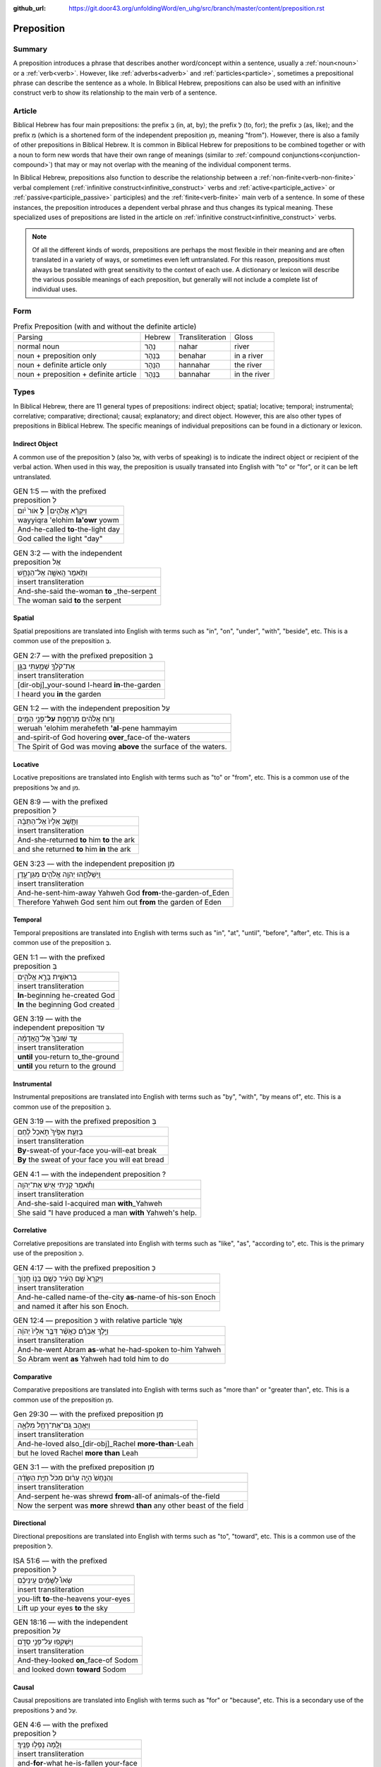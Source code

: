 :github_url: https://git.door43.org/unfoldingWord/en_uhg/src/branch/master/content/preposition.rst

.. _preposition:

Preposition
===========

Summary
-------

A preposition introduces a phrase that describes another word/concept within a sentence, usually a :ref:`noun<noun>` or a :ref:`verb<verb>`.
However, like :ref:`adverbs<adverb>` and :ref:`particles<particle>`, sometimes a prepositional phrase can describe the sentence as a whole.
In Biblical Hebrew, prepositions can also be used with an infinitive construct verb to show its relationship to the main verb of a sentence.

Article
-------

Biblical Hebrew has four main prepositions: the prefix בְּ (in, at, by);
the prefix לְ (to, for); the prefix כְּ (as, like); and the prefix מִ
(which is a shortened form of the independent preposition מִן, meaning
"from"). However, there is also a family of other prepositions in
Biblical Hebrew. It is common in Biblical Hebrew for prepositions to be
combined together or with a noun to form new words that have their own
range of meanings (similar to :ref:`compound conjunctions<conjunction-compound>`)
that may or may not overlap with the meaning of the individual component terms.

In Biblical Hebrew, prepositions also function to describe the relationship between a
:ref:`non-finite<verb-non-finite>` verbal complement (:ref:`infinitive construct<infinitive_construct>` verbs
and :ref:`active<participle_active>` or :ref:`passive<participle_passive>` participles) and the :ref:`finite<verb-finite>` 
main verb of a sentence. In some of these instances, the preposition introduces a dependent verbal phrase
and thus changes its typical meaning. These specialized uses of prepositions are listed in the article
on :ref:`infinitive construct<infinitive_construct>` verbs.

.. note:: Of all the different kinds of words, prepositions are perhaps the
          most flexible in their meaning and are often translated in a variety of
          ways, or sometimes even left untranslated. For this reason, prepositions
          must always be translated with great sensitivity to the context of each
          use. A dictionary or lexicon will describe the various possible meanings
          of each preposition, but generally will not include a complete list of
          individual uses.

Form
----


.. csv-table:: Prefix Preposition (with and without the definite article)

  Parsing,Hebrew,Transliteration,Gloss
  normal noun,נָהָר,nahar,river
  noun + preposition only,בְּנָהָר,benahar,in a river
  noun + definite article only,הַנָּהָר,hannahar,the river
  noun + preposition + definite article,בַּנָּהָר,bannahar,in the river

Types
-----

In Biblical Hebrew, there are 11 general types of prepositions: indirect object; spatial; locative; temporal; instrumental;
correlative; comparative; directional; causal; explanatory; and direct object. 
However, this are also other types of prepositions in Biblical Hebrew.  The specific meanings of individual prepositions can
be found in a dictionary or lexicon.

.. _preposition-ind-obj:

Indirect Object
~~~~~~~~~~~~~~~

A common use of the preposition לְ (also אֶל, with verbs of speaking) is to indicate the indirect object or recipient of the verbal action.
When used in this way, the preposition is usually transated into English with "to" or "for", or it can be left untranslated.

.. csv-table:: GEN 1:5 –– with the prefixed preposition לְ

  וַיִּקְרָ֨א אֱלֹהִ֤ים׀ **לָ** אֹור֙ יֹ֔ום
  wayyiqra 'elohim **la'owr** yowm
  And-he-called **to**-the-light day
  "God called the light ""day"""

.. csv-table:: GEN 3:2 –– with the independent preposition אֶל

  וַתֹּ֥אמֶר הָֽאִשָּׁ֖ה אֶל־הַנָּחָ֑שׁ
  insert transliteration
  And-she-said the-woman **to** _the-serpent
  The woman said **to** the serpent

.. _preposition-spatial:

Spatial
~~~~~~~

Spatial prepositions are translated into English with terms such as "in", "on", "under", "with", "beside", etc.
This is a common use of the preposition בְּ.

.. csv-table:: GEN 2:7 –– with the prefixed preposition בְּ

  אֶת־קֹלְךָ֥ שָׁמַ֖עְתִּי בַּגָּ֑ן
  insert transliteration
  [dir-obj]\_your-sound I-heard **in**-the-garden
  I heard you **in** the garden

.. csv-table:: GEN 1:2 –– with the independent preposition עַל

  וְר֣וּחַ אֱלֹהִ֔ים מְרַחֶ֖פֶת **עַל**\ ־פְּנֵ֥י הַמָּֽיִם
  weruah 'elohim merahefeth **'al**-pene hammayim
  and-spirit-of God hovering **over**\ \_face-of the-waters
  The Spirit of God was moving **above** the surface of the waters.

.. _preposition-locative:

Locative
~~~~~~~~

Locative prepositions are translated into English with terms such as "to" or "from", etc.
This is a common use of the prepositions אֶל and מִן.

.. csv-table:: GEN 8:9 ––  with the prefixed preposition לְ

  וַתָּ֤שָׁב אֵלָיו֙ אֶל־הַתֵּבָ֔ה
  insert transliteration
  And-she-returned **to** him **to** the ark
  and she returned **to** him **in** the ark
  
.. csv-table:: GEN 3:23 ––  with the independent preposition מִן

  וַֽיְשַׁלְּחֵ֛הוּ יְהוָ֥ה אֱלֹהִ֖ים מִגַּן־עֵ֑דֶן
  insert transliteration
  And-he-sent-him-away Yahweh God **from**-the-garden-of_Eden
  Therefore Yahweh God sent him out **from** the garden of Eden

.. _preposition-temporal:

Temporal
~~~~~~~~

Temporal prepositions are translated into English with terms such as "in", "at", "until", "before", "after", etc.
This is a common use of the preposition בְּ.

.. csv-table:: GEN 1:1 ––  with the prefixed preposition בְּ

  בְּרֵאשִׁ֖ית בָּרָ֣א אֱלֹהִ֑ים
  insert transliteration
  **In**-beginning he-created God
  **In** the beginning God created

.. csv-table:: GEN 3:19 ––  with the independent preposition עַד

  עַ֤ד שֽׁוּבְךָ֙ אֶל־הָ֣אֲדָמָ֔ה
  insert transliteration
  **until** you-return to_the-ground
  **until** you return to the ground

.. _preposition-instrumental:

Instrumental
~~~~~~~~~~~~

Instrumental prepositions are translated into English with terms such as "by", "with", "by means of", etc.
This is a common use of the preposition בְּ.

.. csv-table:: GEN 3:19 –– with the prefixed preposition בְּ

  בְּזֵעַ֤ת אַפֶּ֙יךָ֙ תֹּ֣אכַל לֶ֔חֶם
  insert transliteration
  **By**-sweat-of your-face you-will-eat break
  **By** the sweat of your face you will eat bread

.. csv-table:: GEN 4:1 –– with the independent preposition ?

  וַתֹּ֕אמֶר קָנִ֥יתִי אִ֖ישׁ אֶת־יְהוָֽה
  insert transliteration
  And-she-said I-acquired man **with**\_Yahweh
  She said "I have produced a man **with** Yahweh's help.

.. _preposition-correlative:

Correlative
~~~~~~~~~~~

Correlative prepositions are translated into English with terms such as "like", "as", "according to", etc.
This is the primary use of the preposition כְּ.

.. csv-table:: GEN 4:17 –– with the prefixed preposition כְּ

  וַיִּקְרָא֙ שֵׁ֣ם הָעִ֔יר כְּשֵׁ֖ם בְּנ֥וֹ חֲנֽוֹךְ
  insert transliteration
  And-he-called name-of the-city **as**-name-of his-son Enoch
  and named it after his son Enoch.

.. csv-table:: GEN 12:4 –– preposition כְּ with relative particle אֲשֶׁר

  וַיֵּ֣לֶךְ אַבְרָ֗ם כַּאֲשֶׁ֨ר דִּבֶּ֤ר אֵלָיו֙ יְהוָ֔ה
  insert transliteration
  And-he-went Abram **as**-what he-had-spoken to-him Yahweh
  So Abram went **as** Yahweh had told him to do

.. _preposition-comparative:

Comparative
~~~~~~~~~~~

Comparative prepositions are translated into English with terms such as "more than" or "greater than", etc.
This is a common use of the preposition מִן.

.. csv-table:: Gen 29:30 –– with the prefixed preposition מִן

  וַיֶּאֱהַ֥ב גַּֽם־אֶת־רָחֵ֖ל מִלֵּאָ֑ה 
  insert transliteration
  And-he-loved also\_[dir-obj]\_Rachel **more-than**-Leah
  but he loved Rachel **more than** Leah

.. csv-table:: GEN 3:1 –– with the prefixed preposition מִן

  וְהַנָּחָשׁ֙ הָיָ֣ה עָר֔וּם מִכֹּל֙ חַיַּ֣ת הַשָּׂדֶ֔ה
  insert transliteration
  And-serpent he-was shrewd **from**-all-of animals-of the-field
  Now the serpent was **more** shrewd **than** any other beast of the field

.. _preposition-directional:

Directional
~~~~~~~~~~~

Directional prepositions are translated into English with terms such as "to", "toward", etc.
This is a common use of the preposition לְ.

.. csv-table:: ISA 51:6 –– with the prefixed preposition לְ

  שְׂאוּ֩ לַשָּׁמַ֨יִם עֵֽינֵיכֶ֜ם
  insert transliteration
  you-lift **to**-the-heavens your-eyes
  Lift up your eyes **to** the sky

.. csv-table:: GEN 18:16 –– with the independent preposition עַל

  וַיַּשְׁקִ֖פוּ עַל־פְּנֵ֣י סְדֹ֑ם 
  insert transliteration
  And-they-looked **on**\_face-of Sodom
  and looked down **toward** Sodom

.. _preposition-causal:

Causal
~~~~~~

Causal prepositions are translated into English with terms such as "for" or "because", etc.
This is a secondary use of the prepositions לְ and עַל.

.. csv-table:: GEN 4:6 ––  with the prefixed preposition לְ

  וְלָ֖מָּה נָפְל֥וּ פָנֶֽיךָ׃
  insert transliteration
  and-**for**-what he-is-fallen your-face
  and **why** are you scowling?

.. csv-table:: GEN 26:7 –– with the independent preposition עַל

  פֶּן־יַֽהַרְגֻ֜נִי אַנְשֵׁ֤י הַמָּקוֹם֙ עַל־רִבְקָ֔ה 
  insert transliteration
  Lest_they-kill-me men-of the-place **because-of**\_Rebekah
  The men of this place will kill me **to get** Rebekah

.. _preposition-explanatory:

Explanatory
~~~~~~~~~~~

Explanatory prepositions are often translated into English with terms such as "as", "for", "to", or it can be left untranslated.
This is a common use of the preposition לְ.

.. csv-table:: GEN 1:14 –– with the prefixed preposition לְ

  וְהָי֤וּ לְאֹתֹת֙ וּלְמ֣וֹעֲדִ֔ים וּלְיָמִ֖ים וְשָׁנִֽים
  insert transliteration
  And-they-are **for**-signs and-**for**-seasons and-**for**-days and-years
  and let them be **as** signs, **for** seasons, **for** days and years

.. csv-table:: GEN 12:19 –– with the prefixed preposition לְ

  וָאֶקַּ֥ח אֹתָ֛הּ לִ֖י לְאִשָּׁ֑ה 
  insert transliteration
  And-I-took [dir.obj]-her to-me **as**-wife
  I took her to be my wife

.. _preposition-dir-obj:

Direct Object
~~~~~~~~~~~~~

A rare use of the preposition לְ is to indicate the direct object of the verb. When used in this way,
the preposition is almost always left untranslated in English.

.. csv-table:: 1 CHR 29:22

  וַיַּמְלִ֤יכוּ שֵׁנִית֙ לִשְׁלֹמֹ֣ה בֶן־דָּוִ֔יד
  insert transliteration
  And-they-crowned second **[dir.obj]**-Solomon son-of_David
  They made Solomon, David's son, king a second time


